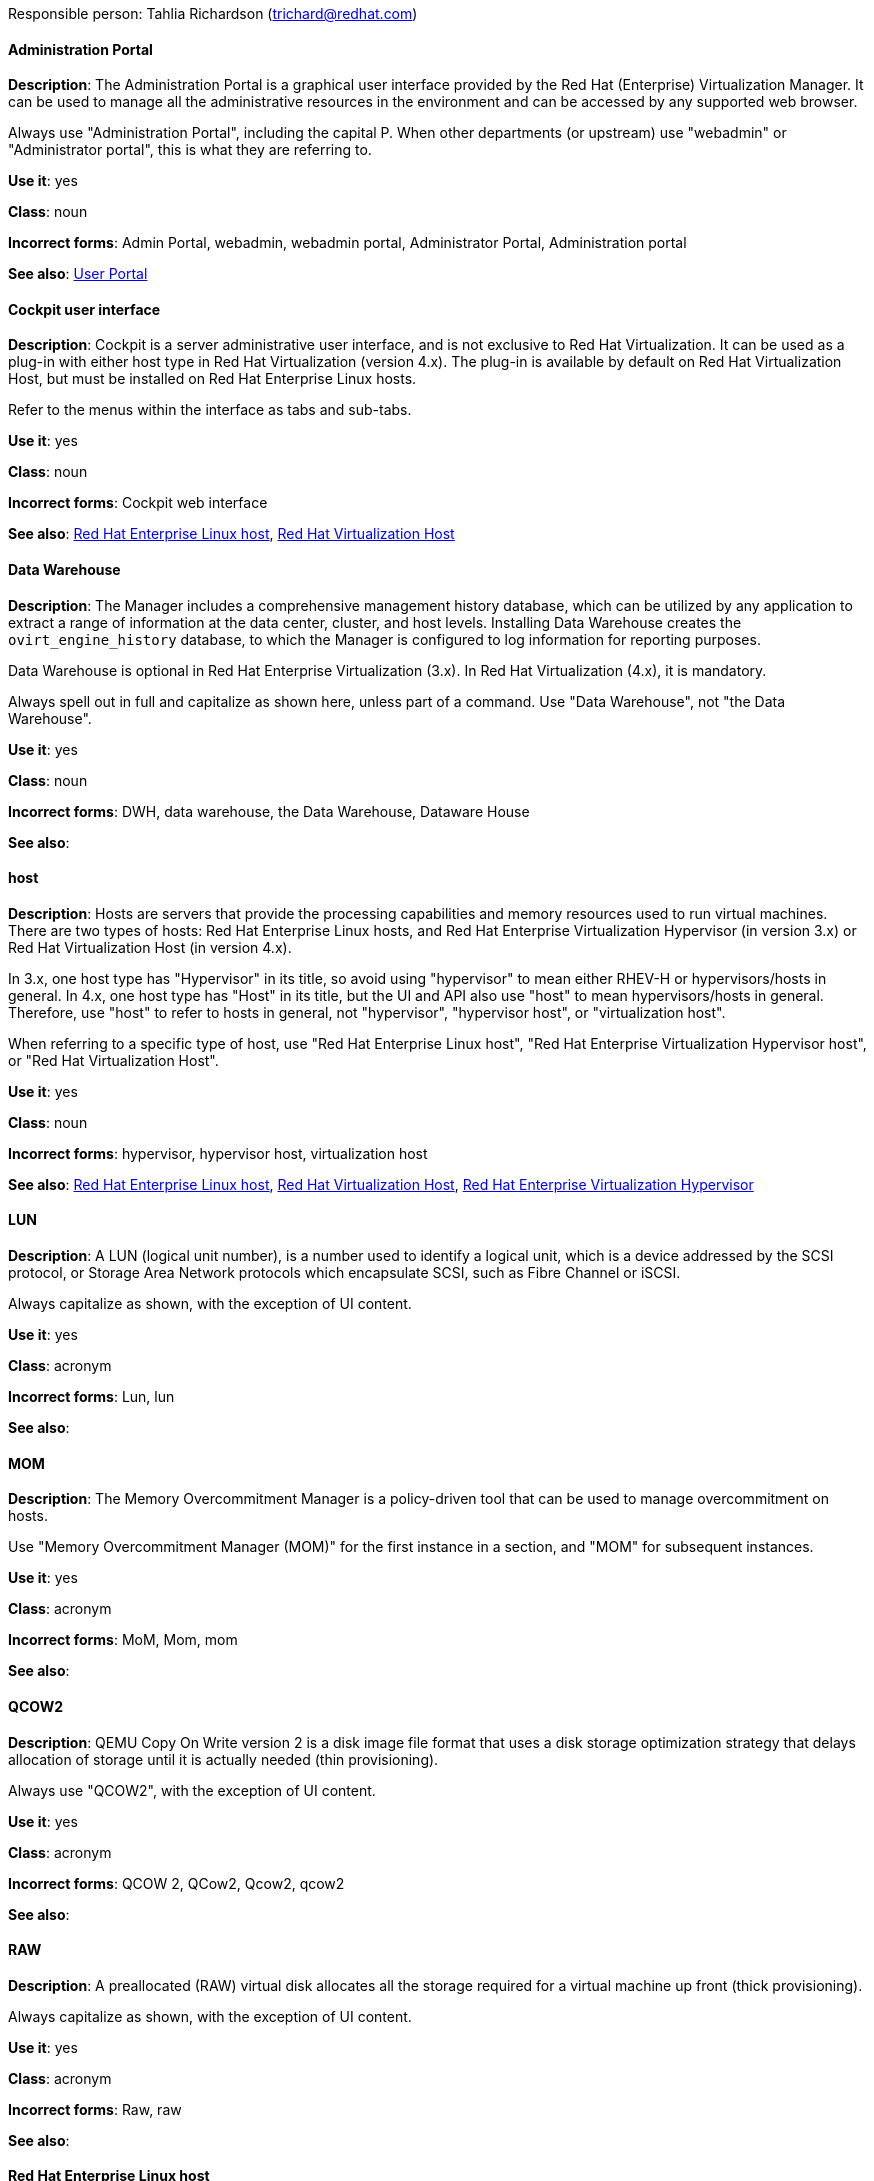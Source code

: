 [[red-hat-virtualization-conventions]]

Responsible person: Tahlia Richardson (trichard@redhat.com)

[discrete]
==== Administration Portal
[[administration-portal]]
*Description*: The Administration Portal is a graphical user interface provided by the Red Hat (Enterprise) Virtualization Manager. It can be used to manage all the administrative resources in the environment and can be accessed by any supported web browser.

Always use "Administration Portal", including the capital P. When other departments (or upstream) use "webadmin" or "Administrator portal", this is what they are referring to. 

*Use it*: yes

*Class*: noun

*Incorrect forms*: Admin Portal, webadmin, webadmin portal, Administrator Portal, Administration portal

*See also*: xref:user-portal[User Portal]

[discrete]
==== Cockpit user interface
[[cockpit-user-interface]]
*Description*: Cockpit is a server administrative user interface, and is not exclusive to Red Hat Virtualization. It can be used as a plug-in with either host type in Red Hat Virtualization (version 4.x). The plug-in is available by default on Red Hat Virtualization Host, but must be installed on Red Hat Enterprise Linux hosts.

Refer to the menus within the interface as tabs and sub-tabs.

*Use it*: yes

*Class*: noun

*Incorrect forms*: Cockpit web interface

*See also*: xref:red-hat-enterprise-linux-host[Red Hat Enterprise Linux host], xref:red-hat-virtualization-host[Red Hat Virtualization Host]

[discrete]
==== Data Warehouse
[[data-warehouse]]
*Description*: The Manager includes a comprehensive management history database, which can be utilized by any application to extract a range of information at the data center, cluster, and host levels. Installing Data Warehouse creates the `ovirt_engine_history` database, to which the Manager is configured to log information for reporting purposes.

Data Warehouse is optional in Red Hat Enterprise Virtualization (3.x). In Red Hat Virtualization (4.x), it is mandatory.

Always spell out in full and capitalize as shown here, unless part of a command. Use "Data Warehouse", not "the Data Warehouse".

*Use it*: yes

*Class*: noun

*Incorrect forms*: DWH, data warehouse, the Data Warehouse, Dataware House

*See also*: 

[discrete]
==== host
[[host]]
*Description*: Hosts are servers that provide the processing capabilities and memory resources used to run virtual machines. There are two types of hosts: Red Hat Enterprise Linux hosts, and Red Hat Enterprise Virtualization Hypervisor (in version 3.x) or Red Hat Virtualization Host (in version 4.x).

In 3.x, one host type has "Hypervisor" in its title, so avoid using "hypervisor" to mean either RHEV-H or hypervisors/hosts in general. In 4.x, one host type has "Host" in its title, but the UI and API also use "host" to mean hypervisors/hosts in general. Therefore, use "host" to refer to hosts in general, not "hypervisor", "hypervisor host", or "virtualization host".

When referring to a specific type of host, use "Red Hat Enterprise Linux host", "Red Hat Enterprise Virtualization Hypervisor host", or "Red Hat Virtualization Host".

*Use it*: yes

*Class*: noun

*Incorrect forms*: hypervisor, hypervisor host, virtualization host

*See also*: xref:red-hat-enterprise-linux-host[Red Hat Enterprise Linux host], xref:red-hat-virtualization-host[Red Hat Virtualization Host], xref:red-hat-enterprise-virtualization-hypervisor[Red Hat Enterprise Virtualization Hypervisor]

[discrete]
==== LUN
[[lun]]
*Description*: A LUN (logical unit number), is a number used to identify a logical unit, which is a device addressed by the SCSI protocol, or Storage Area Network protocols which encapsulate SCSI, such as Fibre Channel or iSCSI.

Always capitalize as shown, with the exception of UI content.

*Use it*: yes

*Class*: acronym

*Incorrect forms*: Lun, lun

*See also*:

[discrete]
==== MOM
[[mom]]
*Description*: The Memory Overcommitment Manager is a policy-driven tool that can be used to manage overcommitment on hosts.

Use "Memory Overcommitment Manager (MOM)" for the first instance in a section, and "MOM" for subsequent instances.

*Use it*: yes

*Class*: acronym

*Incorrect forms*: MoM, Mom, mom

*See also*:

[discrete]
==== QCOW2
[[qcow2]]
*Description*: QEMU Copy On Write version 2 is a disk image file format that uses a disk storage optimization strategy that delays allocation of storage until it is actually needed (thin provisioning).

Always use "QCOW2", with the exception of UI content.

*Use it*: yes

*Class*: acronym

*Incorrect forms*: QCOW 2, QCow2, Qcow2, qcow2

*See also*:

[discrete]
==== RAW
[[raw]]
*Description*: A preallocated (RAW) virtual disk allocates all the storage required for a virtual machine up front (thick provisioning).

Always capitalize as shown, with the exception of UI content.

*Use it*: yes

*Class*: acronym

*Incorrect forms*: Raw, raw

*See also*:

[discrete]
==== Red Hat Enterprise Linux host
[[red-hat-enterprise-linux-host]]
*Description*: Red Hat Enterprise Linux hosts subscribed to the appropriate entitlements can be used as hosts in both Red Hat Enterprise Virtualization (version 3.x) and Red Hat Virtualization (version 4.x). 

Always spell out in full. Do not capitalize "host". 

*Use it*: yes

*Class*: noun

*Incorrect forms*: RHEL host, RHEL-H

*See also*: xref:host[host]

[discrete]
==== Red Hat Enterprise Virtualization
[[red-hat-enterprise-virtualization]]
*Description*: Red Hat Enterprise Virtualization is an enterprise-grade server and desktop virtualization platform built on Red Hat Enterprise Linux. 

Use "Red Hat Enterprise Virtualization" for version 3.x (including references to these versions in version 4.x guides). Always spell out in full, except as part of "RHEV-H".

*Use it*: yes

*Class*: noun

*Incorrect forms*: RHEV

*See also*: xref:red-hat-virtualization[Red Hat Virtualization], xref:red-hat-enterprise-virtualization-hypervisor[Red Hat Enterprise Virtualization Hypervisor]

[discrete]
==== Red Hat Enterprise Virtualization Hypervisor
[[red-hat-enterprise-virtualization-hypervisor]]
*Description*: Red Hat Enterprise Virtualization Hypervisor is one of the types of host in Red Hat Enterprise Virtualization (3.x). It is a minimal operating system based on Red Hat Enterprise Linux, is distributed as an ISO file, and is a closed system. Filesystem access and root access are limited. Yum is disabled.

Use "Red Hat Enterprise Virtualization Hypervisor (RHEV-H)" for the first instance in a section. "RHEV-H" can be used for subsequent instances. It can also be referred to as "the Hypervisor", as long as the H is capitalized to avoid confusion with hypervisors in general. 

Do not use in Red Hat Virtualization 4.x; see xref:red-hat-virtualization-host[Red Hat Virtualization Host].

*Use it*: yes

*Class*: noun

*Incorrect forms*: RHEVH, Red Hat Enterprise Virtualization Host, RHEV Hypervisor

*See also*: xref:host[host], xref:red-hat-virtualization-host[Red Hat Virtualization Host]

[discrete]
==== Red Hat Enterprise Virtualization Manager
[[red-hat-enterprise-virtualization-manager]]
*Description*: The Red Hat Enterprise Virtualization Manager is a server that manages and provides access to the resources in the Red Hat Enterprise Virtualization environment. 

Use "Red Hat Enterprise Virtualization Manager" for version 3.x. Always spell out in full for the first instance in a section. Use "the Manager" for subsequent instances. Do not use "the engine", which is the oVirt (downstream) term used by Engineering.

*Use it*: yes

*Class*: noun

*Incorrect forms*: RHEVM, RHEV-M, RHEV Manager, the engine

*See also*: xref:red-hat-virtualization-manager[Red Hat Virtualization Manager]

[discrete]
==== Red Hat Enterprise Virtualization Manager Reports
[[red-hat-enterprise-virtualization-manager-reports]]
*Description*: Red Hat Enterprise Virtualization Manager Reports is available as an optional component. It produces reports that can be built and accessed via a web user interface, and then rendered to screen, printed, or exported to a variety of formats.

This component was removed from Red Hat Virtualization (4.x), but still exists in Red Hat Enterprise Virtualization (3.x). 

Spell out in full for the first instance in a section, and use "Reports" (always with a capital R) for subsequent instances. 

*Use it*: yes

*Class*: noun

*Incorrect forms*: RHEVM Reports

*See also*:

[discrete]
==== Red Hat Virtualization
[[red-hat-virtualization]]
*Description*: Red Hat Virtualization is an enterprise-grade server and desktop virtualization platform built on Red Hat Enterprise Linux. 

Use "Red Hat Virtualization" for version 4.x. Always spell out in full, except as part of "RHVH".

*Use it*: yes

*Class*: noun

*Incorrect forms*: RHV

*See also*: xref:red-hat-enterprise-virtualization[Red Hat Enterprise Virtualization], xref:red-hat-virtualization-host[Red Hat Virtualization Host]

[discrete]
==== Red Hat Virtualization Host
[[red-hat-virtualization-host]]
*Description*: Red Hat Virtualization Host is one of the types of host in Red Hat Virtualization (4.x). It is a minimal operating system based on Red Hat Enterprise Linux, is distributed as an ISO file from the Customer Portal, and contains only the packages required for the machine to act as a host. It is an improved version of Red Hat Enterprise Virtualization Hypervisor. 

Use "Red Hat Virtualization Host (RHVH)" for the first instance in a section. "RHVH" can be used in subsequent instances. Do not use "the Host", even with a capital H. Do not use in Red Hat Enterprise Virtualization 3.x; see xref:red-hat-enterprise-virtualization-hypervisor[Red Hat Enterprise Virtualization Hypervisor].

*Use it*: yes 

*Class*: noun

*Incorrect forms*: RHV-H, Red Hat Virtualization Hypervisor, RHV Host, the Host

*See also*: xref:host[host], xref:red-hat-enterprise-virtualization-hypervisor[Red Hat Enterprise Virtualization Hypervisor]

[discrete]
==== Red Hat Virtualization Manager
[[red-hat-virtualization-manager]]
*Description*: The Red Hat Virtualization Manager is a server that manages and provides access to the resources in the Red Hat Virtualization environment. 

Use "Red Hat Virtualization Manager" for version 4.x. Always spell out in full for the first instance in a section. Use "the Manager" for subsequent instances. Do not use "the engine", which is the oVirt (downstream) term used by Engineering.

*Use it*: yes

*Class*: noun

*Incorrect forms*: RHVM, RHV-M, RHV Manager, the engine

*See also*: xref:red-hat-enterprise-virtualization-manager[Red Hat Enterprise Virtualization Manager]

[discrete]
==== self-hosted engine
[[self-hosted-engine]]
*Description*: A self-hosted engine is a virtualized environment in which the Manager, or engine, runs on a virtual machine on the hosts managed by that Manager. The virtual machine is created as part of the host configuration, and the Manager is installed and configured in parallel to the host configuration process. 

Use all lower case, unless used in a title or at the beginning of a sentence. 

*Use it*: yes

*Class*: noun

*Incorrect forms*: hosted engine, hosted-engine

*See also*: xref:self-hosted-engine-host[self-hosted engine host]

[discrete]
==== self-hosted engine host
[[self-hosted-engine-host]]
*Description*: A self-hosted engine is a virtualized environment in which the Manager, or engine, runs on a virtual machine on the hosts managed by that Manager. A self-hosted engine host has been configured for a self-hosted engine environment, and can host the Manager virtual machine. Regular hosts can also be attached to a self-hosted engine environment, but they cannot be used to host the Manager virtual machine.

Use all lower case, unless used in a title or at the beginning of a sentence.

*Use it*: yes

*Class*: noun

*Incorrect forms*: hosted engine host, hosted-engine host

*See also*: xref:self-hosted-engine[self-hosted engine]

[discrete]
==== SPICE
[[spice]]
*Description*: SPICE stands for "Simple Protocol for Independent Computing Environments". It is a remote connection protocol for viewing a virtual machine in a graphical console from a remote client. 

Always capitalize as shown, except in commands, packages, or UI content. 

*Use it*: yes

*Class*: acronym

*Incorrect forms*: Spice, spice

*See also*: 

[discrete]
==== Storage Pool Manager
[[storage-pool-manager]]
*Description*: The Storage Pool Manager (SPM) is a role given to one of the hosts in a data center, enabling it to manage the storage domains of the data center.

Use "Storage Pool Manager (SPM)" for the first instance in a section, and "SPM" for subsequent instances.

*Use it*: yes

*Class*: noun

*Incorrect forms*: 

*See also*:

[discrete]
==== User Portal
[[user-portal]]
*Description*: The User Portal is a graphical user interface provided by the Red Hat (Enterprise) Virtualization Manager. It has limited permissions for managing virtual machine resources and is targeted at end users.

Always use "User Portal", including the capital P.

*Use it*: yes

*Class*: noun

*Incorrect forms*: userportal, user portal, User portal

*See also*: xref:administration-portal[Administration Portal]

[discrete]
==== virtual machine
[[virtual-machine]]
*Description*: A virtual machine is a virtual desktop or virtual server containing an operating system and a set of applications. 

Always spell out in full, with the exception of UI content. 

*Use it*: yes

*Class*: noun

*Incorrect forms*: VM

*See also*:

[discrete]
==== vCPU
[[vcpu]]
*Description*: A virtual CPU (central processing unit) represents a portion of a physical CPU that is assigned to a virtual machine.

Always use as shown here, with the exception of UI content.

*Use it*: yes

*Class*: acronym

*Incorrect forms*: VCPU, vcpu

*See also*:

[discrete]
==== vNIC
[[vnic]]
*Description*: A virtual NIC (Network Interface Card) is a network interface for virtual machines.

Always use as shown here, with the exception of UI content.

*Use it*: yes

*Class*: acronym

*Incorrect forms*: VNIC, vnic

*See also*: 